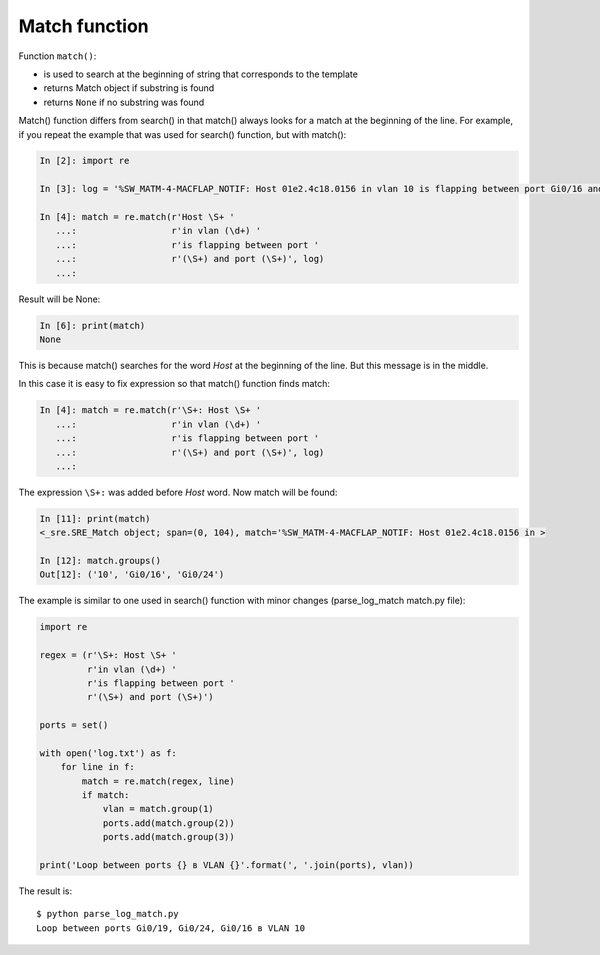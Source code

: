 Match function
-------------

Function ``match()``: 

* is used to search at the beginning of string that corresponds to the template
* returns Match object if substring is found
* returns ``None`` if no substring was found

Match() function differs from search() in that match() always looks for a match at the beginning of the line. For example, if you repeat the example that was used for search() function, but with match():

.. code:: python

    In [2]: import re

    In [3]: log = '%SW_MATM-4-MACFLAP_NOTIF: Host 01e2.4c18.0156 in vlan 10 is flapping between port Gi0/16 and port Gi0/24'

    In [4]: match = re.match(r'Host \S+ '
       ...:                  r'in vlan (\d+) '
       ...:                  r'is flapping between port '
       ...:                  r'(\S+) and port (\S+)', log)
       ...:

Result will be None:

.. code:: python

    In [6]: print(match)
    None

This is because match() searches for the word *Host* at the beginning of the line. But this message is in the middle.

In this case it is easy to fix expression so that match() function finds match:

.. code:: python

    In [4]: match = re.match(r'\S+: Host \S+ '
       ...:                  r'in vlan (\d+) '
       ...:                  r'is flapping between port '
       ...:                  r'(\S+) and port (\S+)', log)
       ...:

The expression ``\S+:`` was added before *Host* word. Now match will be found:

.. code:: python

    In [11]: print(match)
    <_sre.SRE_Match object; span=(0, 104), match='%SW_MATM-4-MACFLAP_NOTIF: Host 01e2.4c18.0156 in >

    In [12]: match.groups()
    Out[12]: ('10', 'Gi0/16', 'Gi0/24')

The example is similar to one used in search() function with minor changes (parse_log_match match.py file):

.. code:: python

    import re

    regex = (r'\S+: Host \S+ '
             r'in vlan (\d+) '
             r'is flapping between port '
             r'(\S+) and port (\S+)')

    ports = set()

    with open('log.txt') as f:
        for line in f:
            match = re.match(regex, line)
            if match:
                vlan = match.group(1)
                ports.add(match.group(2))
                ports.add(match.group(3))

    print('Loop between ports {} в VLAN {}'.format(', '.join(ports), vlan))

The result is:

::

    $ python parse_log_match.py
    Loop between ports Gi0/19, Gi0/24, Gi0/16 в VLAN 10

